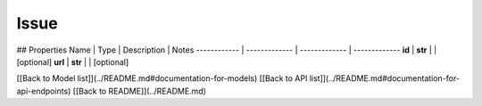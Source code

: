 ############
Issue
############


## Properties
Name | Type | Description | Notes
------------ | ------------- | ------------- | -------------
**id** | **str** |  | [optional] 
**url** | **str** |  | [optional] 

[[Back to Model list]](../README.md#documentation-for-models) [[Back to API list]](../README.md#documentation-for-api-endpoints) [[Back to README]](../README.md)


